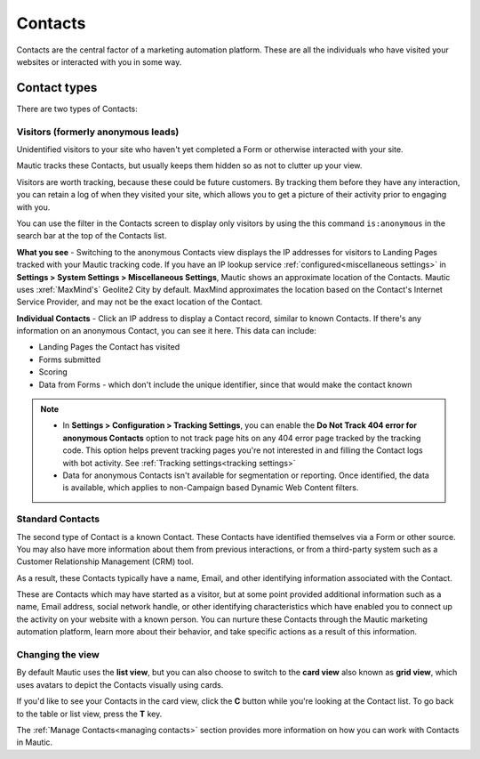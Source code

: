 
Contacts
#########


Contacts are the central factor of a marketing automation platform. 
These are all the individuals who have visited your websites or interacted with you in some way.

Contact types
**************

There are two types of Contacts:

Visitors (formerly anonymous leads)
===================================

Unidentified visitors to your site who haven't yet completed a Form or otherwise interacted with your site.

Mautic tracks these Contacts, but usually keeps them hidden so as not to clutter up your view.
  
Visitors are worth tracking, because these could be future customers. By tracking them before they have any interaction, you can retain a log of when they visited your site, which allows you to get a picture of their activity prior to engaging with you.

You can use the filter in the Contacts screen to display only visitors by using the this command ``is:anonymous`` in the search bar at the top of the Contacts list.

.. image:: images/contacts-anonymous.png
   :alt: Screenshot of anonymous Contact

**What you see** - Switching to the anonymous Contacts view displays the IP addresses for visitors to Landing Pages tracked with your Mautic tracking code. 
If you have an IP lookup service :ref:`configured<miscellaneous settings>` in **Settings > System Settings > Miscellaneous Settings**, Mautic shows an approximate location of the Contacts. Mautic uses :xref:`MaxMind's` Geolite2 City by default. MaxMind approximates the location based on the Contact's Internet Service Provider, and may not be the exact location of the Contact.

**Individual Contacts** - Click an IP address to display a Contact record, similar to known Contacts. If there's any information on an anonymous Contact, you can see it here. This data can include:

* Landing Pages the Contact has visited

* Forms submitted

* Scoring

* Data from Forms - which don't include the unique identifier, since that would make the contact known

.. note:: 

    * In **Settings > Configuration > Tracking Settings**, you can enable the **Do Not Track 404 error for anonymous Contacts** option to not track page hits on any 404 error page tracked by the tracking code. This option helps prevent tracking pages you're not interested in and filling the Contact logs with bot activity. See :ref:`Tracking settings<tracking settings>`

    * Data for anonymous Contacts isn't available for segmentation or reporting. Once identified, the data is available, which applies to non-Campaign based Dynamic Web Content filters.


.. vale off

Standard Contacts
=================

.. vale on

The second type of Contact is a known Contact. These Contacts have identified themselves via a Form or other source. You may also have more information about them from previous interactions, or from a third-party system such as a Customer Relationship Management (CRM) tool.

As a result, these Contacts typically have a name, Email, and other identifying information associated with the Contact.

These are Contacts which may have started as a visitor, but at some point provided additional information such as a name, Email address, social network handle, or other identifying characteristics which have enabled you to connect up the activity on your website with a known person. You can nurture these Contacts through the Mautic marketing automation platform, learn more about their behavior, and take specific actions as a result of this information.


Changing the view
=================

By default Mautic uses the **list view**, but you can also choose to switch to the **card view** also known as **grid view**, which uses avatars to depict the Contacts visually using cards. 

If you'd like to see your Contacts in the card view, click the **C** button while you're looking at the Contact list. To go back to the table or list view, press the **T** key.

The :ref:`Manage Contacts<managing contacts>` section provides more information on how you can work with Contacts in Mautic.
